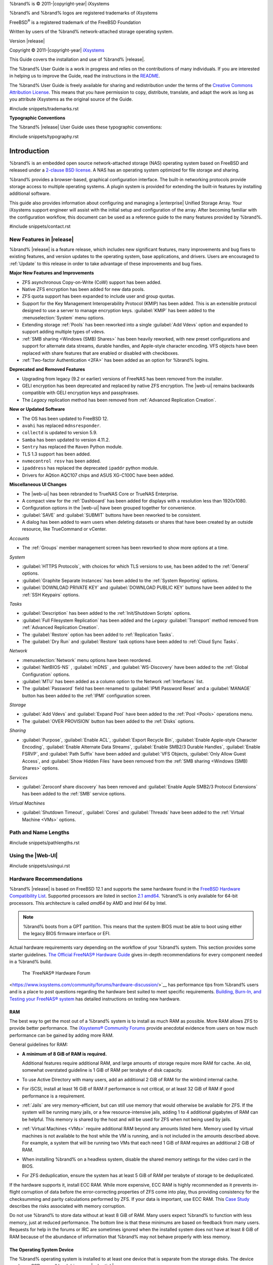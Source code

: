%brand% is © 2011-|copyright-year| iXsystems

%brand% and %brand% logos are registered trademarks of iXsystems

FreeBSD\ :sup:`®` is a registered trademark of the FreeBSD Foundation

Written by users of the %brand% network-attached storage operating
system.

Version |release|

Copyright © 2011-|copyright-year|
`iXsystems <https://www.ixsystems.com/>`__


.. raw:: latex

   \par--TABLEOFCONTENTS--\par
   \pagestyle{frontmatter}
   \section*{Welcome}\addcontentsline{toc}{section}{Welcome}


This Guide covers the installation and use of %brand% |release|.

The %brand% User Guide is a work in progress and relies on the
contributions of many individuals. If you are interested in helping us
to improve the Guide, read the instructions in the `README
<https://github.com/freenas/freenas-docs/blob/master/README.md>`__.

The %brand% User Guide is freely available for sharing and
redistribution under the terms of the
`Creative Commons Attribution
License <https://creativecommons.org/licenses/by/3.0/>`__.
This means that you have permission to copy, distribute, translate,
and adapt the work as long as you attribute iXsystems as the original
source of the Guide.


#include snippets/trademarks.rst


.. raw:: latex

   \pagebreak
   \section*{Typographic Conventions}
   \addcontentsline{toc}{section}{Typographic Conventions}


**Typographic Conventions**

The %brand% |release| User Guide uses these typographic conventions:


#include snippets/typography.rst


.. raw:: latex

   \pagestyle{frontmatter}


.. _Introduction:

Introduction
============

.. raw:: latex

   \pagestyle{normal}

%brand% is an embedded open source network-attached storage (NAS)
operating system based on FreeBSD and released under a
`2-clause BSD license
<https://opensource.org/licenses/BSD-2-Clause>`__.
A NAS has an operating system optimized for file storage and sharing.

%brand% provides a browser-based, graphical configuration interface.
The built-in networking protocols provide storage access to multiple
operating systems. A plugin system is provided for extending the
built-in features by installing additional software.

This guide also provides information about configuring and managing a
|enterprise| Unified Storage Array. Your iXsystems support engineer will
assist with the initial setup and configuration of the array. After
becoming familiar with the configuration workflow, this document can
be used as a reference guide to the many features provided by %brand%.

.. _Contacting iXsystems:

#include snippets/contact.rst


.. _New Features in |release|:

New Features in |release|
-------------------------

%brand%  |release| is a feature release, which includes new
significant features, many improvements and bug fixes to existing
features, and version updates to the operating system, base
applications, and drivers. Users are encouraged to :ref:`Update` to
this release in order to take advantage of these improvements and bug
fixes.

**Major New Features and Improvements**

* ZFS asynchronous Copy-on-Write (CoW) support has been added.

* Native ZFS encryption has been added for new data pools.

* ZFS quota support has been expanded to include user and group quotas.

* Support for the Key Management Interoperability Protocol (KMIP) has
  been added. This is an extensible protocol designed to use a server to
  manage encryption keys. :guilabel:`KMIP` has been added to the
  :menuselection:`System` menu options.

* Extending storage :ref:`Pools` has been reworked into a single
  :guilabel:`Add Vdevs` option and expanded to support adding
  multiple types of vdevs.

* :ref:`SMB sharing <Windows (SMB) Shares>` has been heavily reworked,
  with new preset configurations and support for alternate data streams,
  durable handles, and Apple-style character encoding. VFS objects have
  been replaced with share features that are enabled or disabled with
  checkboxes.

* :ref:`Two-factor Authentication <2FA>` has been added as an option for
  %brand% logins.


**Deprecated and Removed Features**

* Upgrading from legacy (9.2 or earlier) versions of FreeNAS has been
  removed from the installer.

* GELI encryption has been deprecated and replaced by native ZFS
  encryption. The |web-ui| remains backwards compatible with GELI
  encryption keys and passphrases.

* The *Legacy* replication method has been removed from
  :ref:`Advanced Replication Creation`.

**New or Updated Software**

* The OS has been updated to FreeBSD 12.

* :literal:`avahi` has replaced :literal:`mdnsresponder`.

* :literal:`collectd` is updated to version 5.9.

* :literal:`Samba` has been updated to version 4.11.2.

* :literal:`Sentry` has replaced the :literal:`Raven` Python module.

* TLS 1.3 support has been added.

* :literal:`nvmecontrol resv` has been added.

* :literal:`ipaddress` has replaced the deprecated :literal:`ipaddr`
  python module.

* Drivers for AQtion AQC107 chips and ASUS XG-C100C have been added.


**Miscellaneous UI Changes**

* The |web-ui| has been rebranded to TrueNAS Core or TrueNAS Enterprise.

* A compact view for the :ref:`Dashboard` has been added for displays
  with a resolution less than 1920x1080.

* Configuration options in the |web-ui| have been grouped together
  for convenience.

* :guilabel:`SAVE` and :guilabel:`SUBMIT` buttons have been
  reworked to be consistent.

* A dialog has been added to warn users when deleting datasets or shares
  that have been created by an outside resource, like TrueCommand or vCenter.

*Accounts*

* The :ref:`Groups` member management screen has been reworked to show
  more options at a time.

*System*

* :guilabel:`HTTPS Protocols`, with choices for which TLS
  versions to use, has been added to the :ref:`General` options.

* :guilabel:`Graphite Separate Instances` has been added to the
  :ref:`System Reporting` options.

* :guilabel:`DOWNLOAD PRIVATE KEY` and :guilabel:`DOWNLOAD PUBLIC KEY`
  buttons have been added to the :ref:`SSH Keypairs` options.

*Tasks*

* :guilabel:`Description` has been added to the
  :ref:`Init/Shutdown Scripts` options.

* :guilabel:`Full Filesystem Replication` has been added and the *Legacy*
  :guilabel:`Transport` method removed from
  :ref:`Advanced Replication Creation`.

* The :guilabel:`Restore` option has been added to
  :ref:`Replication Tasks`.

* The :guilabel:`Dry Run` and :guilabel:`Restore` task options have been
  added to :ref:`Cloud Sync Tasks`.

*Network*

* :menuselection:`Network` menu options have been reordered.

* :guilabel:`NetBIOS-NS` , :guilabel:`mDNS` , and
  :guilabel:`WS-Discovery` have been added to the
  :ref:`Global Configuration` options.

* :guilabel:`MTU` has been added as a column option to the
  Network :ref:`Interfaces` list.

* The :guilabel:`Password` field has been renamed to
  :guilabel:`IPMI Password Reset` and a :guilabel:`MANAGE`
  button has been added to the :ref:`IPMI` configuration screen.

*Storage*

* :guilabel:`Add Vdevs` and :guilabel:`Expand Pool` have been added to
  the :ref:`Pool <Pools>` operations menu.

* The :guilabel:`OVER PROVISION` button has been added to the
  :ref:`Disks` options.

*Sharing*

* :guilabel:`Purpose`, :guilabel:`Enable ACL`, :guilabel:`Export Recycle Bin`,
  :guilabel:`Enable Apple-style Character Encoding`,
  :guilabel:`Enable Alternate Data Streams`, :guilabel:`Enable SMB2/3 Durable Handles`,
  :guilabel:`Enable FSRVP`, and :guilabel:`Path Suffix` have been added and
  :guilabel:`VFS Objects, :guilabel:`Only Allow Guest Access`, and :guilabel:`Show Hidden Files`
  have been removed from the :ref:`SMB sharing <Windows (SMB) Shares>` options.


*Services*

* :guilabel:`Zeroconf share discovery` has been removed and
  :guilabel:`Enable Apple SMB2/3 Protocol Extensions` has been
  added to the :ref:`SMB` service options.

*Virtual Machines*

* :guilabel:`Shutdown Timeout`, :guilabel:`Cores` and
  :guilabel:`Threads` have been added to the
  :ref:`Virtual Machine <VMs>` options.

.. _Path and Name Lengths:

Path and Name Lengths
---------------------

#include snippets/pathlengths.rst


.. _Using the Web Interface:

Using the |Web-UI|
------------------

#include snippets/usingui.rst


.. index:: Hardware Recommendations
.. _Hardware Recommendations:

Hardware Recommendations
------------------------

%brand% |release| is based on FreeBSD 12.1 and supports the same
hardware found in the
`FreeBSD Hardware Compatibility List
<https://www.freebsd.org/releases/12.1R/hardware.html>`__.
Supported processors are listed in section
`2.1 amd64
<https://www.freebsd.org/releases/12.1R/hardware.html#proc>`__.
%brand% is only available for 64-bit processors. This architecture is
called *amd64* by AMD and *Intel 64* by Intel.

.. note:: %brand% boots from a GPT partition. This means that the
   system BIOS must be able to boot using either the legacy BIOS
   firmware interface or EFI.

Actual hardware requirements vary depending on the workflow of your
%brand% system. This section provides some starter guidelines.
`The Official FreeNAS® Hardware Guide
<https://www.ixsystems.com/blog/hardware-guide/>`__
gives in-depth recommendations for every component needed in a %brand% build.
 The `FreeNAS® Hardware Forum
<https://www.ixsystems.com/community/forums/hardware-discussion/>`__
has performance tips from %brand% users and is a place to post
questions regarding the hardware best suited to meet specific
requirements.
`Building, Burn-In, and Testing your FreeNAS® system
<https://forums.freenas.org/index.php?threads/building-burn-in-and-testing-your-freenas-system.17750/>`__
has detailed instructions on testing new hardware.


.. _RAM:

RAM
~~~

The best way to get the most out of a %brand% system is to install
as much RAM as possible. More RAM allows ZFS to provide better
performance. The
`iXsystems® Community Forums <https://www.ixsystems.com/community/>`__
provide anecdotal evidence from users on how much performance can be
gained by adding more RAM.

General guidelines for RAM:

* **A minimum of 8 GiB of RAM is required.**

  Additional features require additional RAM, and large amounts of
  storage require more RAM for cache. An old, somewhat overstated
  guideline is 1 GiB of RAM per terabyte of disk capacity.

* To use Active Directory with many users, add an additional 2 GiB of
  RAM for the winbind internal cache.

* For iSCSI, install at least 16 GiB of RAM if performance is not
  critical, or at least 32 GiB of RAM if good performance is a
  requirement.

* :ref:`Jails` are very memory-efficient, but can still use memory
  that would otherwise be available for ZFS. If the system will be
  running many jails, or a few resource-intensive jails, adding 1 to 4
  additional gigabytes of RAM can be helpful. This memory is shared by
  the host and will be used for ZFS when not being used by jails.

* :ref:`Virtual Machines <VMs>` require additional RAM beyond any
  amounts listed here. Memory used by virtual machines is not
  available to the host while the VM is running, and is not included
  in the amounts described above. For example, a system that will be
  running two VMs that each need 1 GiB of RAM requires an additional 2
  GiB of RAM.

* When installing %brand% on a headless system, disable the shared
  memory settings for the video card in the BIOS.

* For ZFS deduplication, ensure the system has at least 5 GiB of RAM
  per terabyte of storage to be deduplicated.


If the hardware supports it, install ECC RAM. While more expensive,
ECC RAM is highly recommended as it prevents in-flight corruption of
data before the error-correcting properties of ZFS come into play,
thus providing consistency for the checksumming and parity
calculations performed by ZFS. If your data is important, use ECC RAM.
This
`Case Study
<http://research.cs.wisc.edu/adsl/Publications/zfs-corruption-fast10.pdf>`__
describes the risks associated with memory corruption.

Do not use %brand% to store data without at least 8 GiB of RAM. Many
users expect %brand% to function with less memory, just at reduced
performance.  The bottom line is that these minimums are based on
feedback from many users. Requests for help in the forums or IRC are
sometimes ignored when the installed system does not have at least 8
GiB of RAM because of the abundance of information that %brand% may
not behave properly with less memory.


.. _The Operating System Device:

The Operating System Device
~~~~~~~~~~~~~~~~~~~~~~~~~~~

The %brand% operating system is installed to at least one device that
is separate from the storage disks. The device can be an SSD, a small
hard drive, or a |usb-stick|.

When determining the type and size of the target device where %brand%
is to be installed, keep these points in mind:

- The minimum recommended size is 8 GiB. This provides enough space
  for the operating system, but increasing the size to 16 or 32 GiB
  will allow for more boot environments and increase system resiliency.

  When planning to add your own boot environments, budget about 1 GiB
  of storage per boot environment. Consider deleting older boot
  environments after making sure they are no longer needed. Boot
  environments can be created and deleted using
  :menuselection:`System --> Boot`.

- To maximize system reliability, use two identical devices and select
  them both during the installation. This creates a mirrored boot device.

- SSDs (Solid State Disks) are fast and reliable, and make very good
  %brand% operating system devices. Even a relatively large SSD (120
  or 128 GiB) is useful as a boot device. While it might appear that
  the unused space is wasted, that space is instead used internally
  by the SSD for wear leveling. This makes the SSD last longer and
  provides greater reliability.

- Installing to a |usb-stick| is **not** recommended. The wide variance
  in USB drive quality can result in a suboptimal %brand% experience.
  
  If installing to a |usb-stick| is the only option, use quality,
  name-brand |usb-sticks|, as ZFS will quickly reveal errors on cheap,
  poorly-made sticks. |usb-sticks| can also wear out or fail
  unexpectedly, causing system errors. It is recommended to regularly
  back up your system configuration and have replacement |usb-sticks|
  prepared.
  
  To write the installation file to a |usb-stick|, **two** USB
  ports are needed, each with an inserted USB device. One |usb-stick|
  contains the installer, while the other |usb-stick| is the
  destination for the %brand% installation. Be careful to select
  the correct USB device for the %brand% installation. %brand% cannot
  be installed onto the same device that contains the installer.
  After installation, remove the installer |usb-stick|. It might also
  be necessary to adjust the BIOS configuration to boot from the new
  %brand% |os-device|.


.. _Storage Disks and Controllers:

Storage Disks and Controllers
~~~~~~~~~~~~~~~~~~~~~~~~~~~~~

The `Disk section
<https://www.freebsd.org/releases/12.1R/hardware.html#disk>`__
of the FreeBSD Hardware List shows supported disk controllers.

%brand% supports hot-pluggable SATA drives when AHCI is enabled in the
BIOS. The %brand% team highly recommends `Western Digital Red
<https://www.westerndigital.com/products/internal-drives/wd-red-hdd>`__ 
NAS Disk Drives as the preferred storage drive of %brand%.

Suggestions for testing disks can be found in this
`forum post
<https://forums.freenas.org/index.php?threads/checking-new-hdds-in-raid.12082/#post-55936>`__.
`badblocks <https://linux.die.net/man/8/badblocks>`__
is installed with %brand% for disk testing.

ZFS
`Disk Space Requirements for ZFS Storage Pools <https://docs.oracle.com/cd/E19253-01/819-5461/6n7ht6r12/index.html>`__
recommends a minimum of 16 GiB of disk space. %brand% allocates 2 GiB
of swap space on each drive.

New ZFS users purchasing hardware should read through
`ZFS Storage Pools Recommendations
<https://web.archive.org/web/20161028084224/http://www.solarisinternals.com/wiki/index.php/ZFS_Best_Practices_Guide#ZFS_Storage_Pools_Recommendations>`__
first.

ZFS *vdevs*, groups of disks that act like a single device, can be
created using disks of different sizes.  However, the capacity
available on each disk is limited to the same capacity as the smallest
disk in the group. For example, a vdev with one 2 TiB and two 4 TiB
disks will only be able to use 2 TiB of space on each disk. In
general, use disks that are the same size for the best space usage and
performance.

The
`ZFS Drive Size and Cost Comparison spreadsheet
<https://forums.freenas.org/index.php?threads/zfs-drive-size-and-cost-comparison-spreadsheet.38092/>`__
is available to compare usable space provided by different quantities
and sizes of disks.


.. _Network Interfaces:

Network Interfaces
~~~~~~~~~~~~~~~~~~

The `Ethernet section
<https://www.freebsd.org/releases/11.3R/hardware.html#ethernet>`__
of the FreeBSD Hardware Notes indicates which interfaces are supported
by each driver. While many interfaces are supported, %brand% users
have seen the best performance from Intel and Chelsio interfaces, so
consider these brands when purchasing a new NIC. Realtek cards often
perform poorly under CPU load as interfaces with these chipsets do not
provide their own processors.

At a minimum, a GigE interface is recommended. While GigE interfaces
and switches are affordable for home use, modern disks can easily
saturate their 110 MiB/s throughput. For higher network throughput,
multiple GigE cards can be bonded together using the LACP type of
:ref:`Link Aggregations`. The Ethernet switch must support LACP, which
means a more expensive managed switch is required.

When network performance is a requirement and there is some money to
spend, use 10 GigE interfaces and a managed switch. Managed switches
with support for LACP and jumbo frames are preferred, as both can be
used to increase network throughput. Refer to the
`10 Gig Networking Primer
<https://forums.freenas.org/index.php?threads/10-gig-networking-primer.25749/>`__
for more information.

.. note:: At present, these are not supported: InfiniBand,
   FibreChannel over Ethernet, or wireless interfaces.

Both hardware and the type of shares can affect network performance.
On the same hardware, SMB is slower than FTP or NFS because Samba is
`single-threaded
<https://www.samba.org/samba/docs/old/Samba3-Developers-Guide/architecture.html>`__.
So a fast CPU can help with SMB performance.

Wake on LAN (WOL) support depends on the FreeBSD driver for the
interface. If the driver supports WOL, it can be enabled using
`ifconfig(8) <https://www.freebsd.org/cgi/man.cgi?query=ifconfig>`__. To
determine if WOL is supported on a particular interface, use the
interface name with the following command. In this example, the
capabilities line indicates that WOL is supported for the *igb0*
interface:

.. code-block:: none

   [root@freenas ~]# ifconfig -m igb0
   igb0: flags=8943<UP,BROADCAST,RUNNING,PROMISC,SIMPLEX,MULTICAST> metric 0 mtu 1500
           options=6403bb<RXCSUM,TXCSUM,VLAN_MTU,VLAN_HWTAGGING,JUMBO_MTU,VLAN_HWCSUM,
   TSO4,TSO6,VLAN_HWTSO,RXCSUM_IPV6,TXCSUM_IPV6>
           capabilities=653fbb<RXCSUM,TXCSUM,VLAN_MTU,VLAN_HWTAGGING,JUMBO_MTU,
   VLAN_HWCSUM,TSO4,TSO6,LRO,WOL_UCAST,WOL_MCAST,WOL_MAGIC,VLAN_HWFILTER,VLAN_HWTSO,
   RXCSUM_IPV6,TXCSUM_IPV6>


If WOL support is shown but not working for a particular interface,
create a bug report using the instructions in :ref:`Support`.


.. _Getting Started with ZFS:

Getting Started with ZFS
------------------------

Readers new to ZFS should take a moment to read the :ref:`ZFS Primer`.
